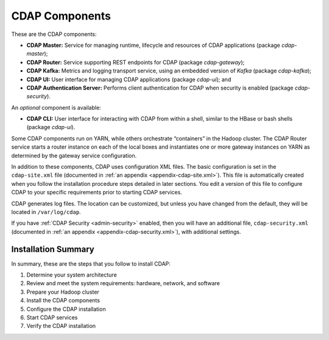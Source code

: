 .. meta::
    :author: Cask Data, Inc.
    :copyright: Copyright © 2014-2016 Cask Data, Inc.

.. _admin-manual-cdap-components:

===============
CDAP Components
===============

These are the CDAP components:

- **CDAP Master:** Service for managing runtime, lifecycle and resources of CDAP applications (package *cdap-master*);
- **CDAP Router:** Service supporting REST endpoints for CDAP (package *cdap-gateway*);
- **CDAP Kafka:** Metrics and logging transport service, using an embedded version of *Kafka* (package *cdap-kafka*);
- **CDAP UI:** User interface for managing CDAP applications (package *cdap-ui*); and
- **CDAP Authentication Server:** Performs client authentication for CDAP when security is enabled (package *cdap-security*).

An *optional* component is available:

- **CDAP CLI:** User interface for interacting with CDAP from within a shell, similar to the HBase or bash shells (package *cdap-ui*).

Some CDAP components run on YARN, while others orchestrate “containers” in the Hadoop cluster.
The CDAP Router service starts a router instance on each of the local boxes and instantiates
one or more gateway instances on YARN as determined by the gateway service configuration.

In addition to these components, CDAP uses configuration XML files. The basic
configuration is set in the ``cdap-site.xml`` file (documented in :ref:`an appendix
<appendix-cdap-site.xml>`). This file is automatically created when you follow the
installation procedure steps detailed in later sections. You edit a version of this file
to configure CDAP to your specific requirements prior to starting CDAP services.

CDAP generates log files. The location can be customized, but unless you have changed from
the default, they will be located in ``/var/log/cdap``.

If you have :ref:`CDAP Security <admin-security>` enabled, then you will have an
additional file, ``cdap-security.xml`` (documented in :ref:`an appendix
<appendix-cdap-security.xml>`), with additional settings.

Installation Summary
====================

In summary, these are the steps that you follow to install CDAP:

#. Determine your system architecture
#. Review and meet the system requirements: hardware, network, and software
#. Prepare your Hadoop cluster 
#. Install the CDAP components
#. Configure the CDAP installation
#. Start CDAP services
#. Verify the CDAP installation
